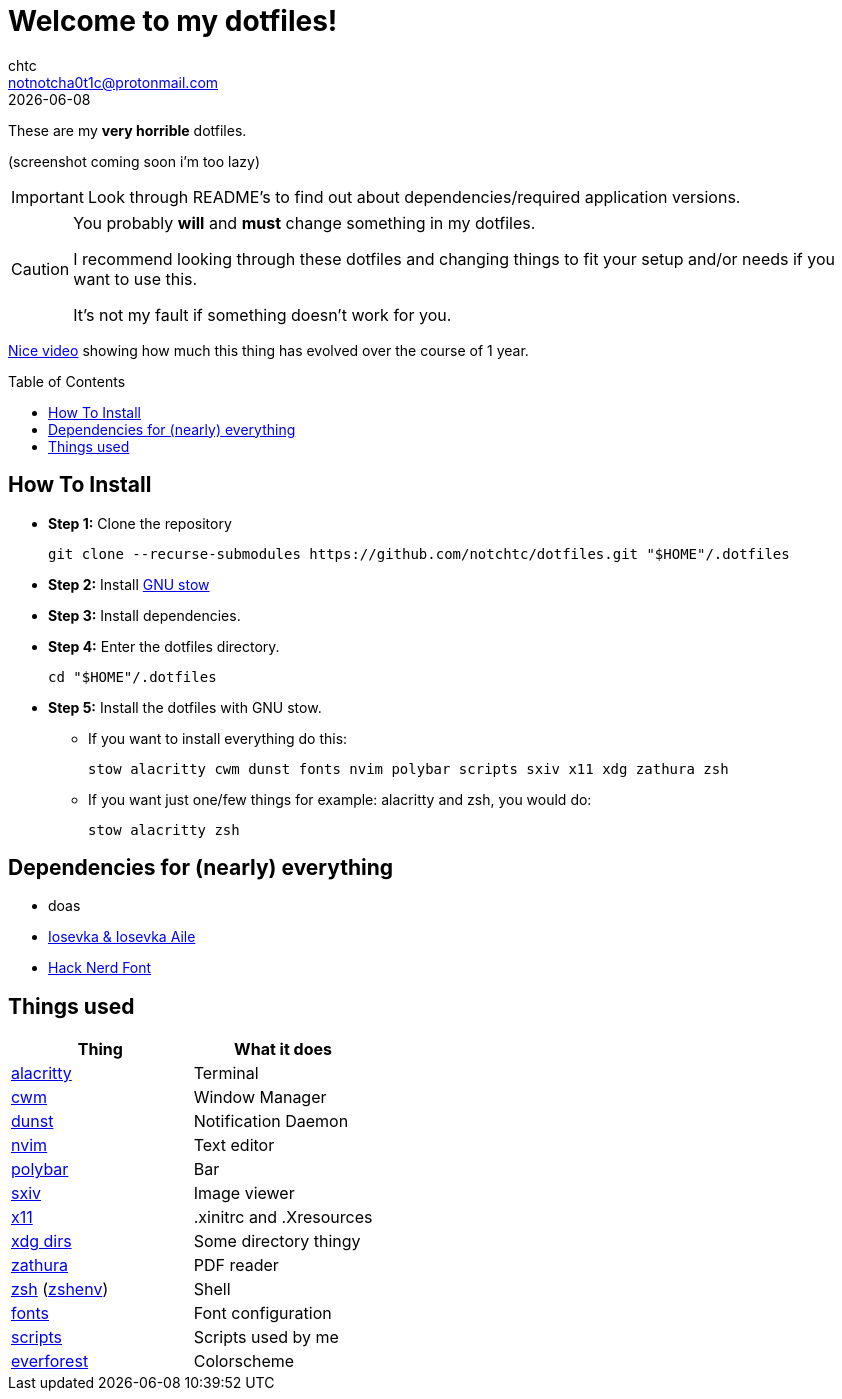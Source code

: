 = Welcome to my dotfiles!
chtc <notnotcha0t1c@protonmail.com>
{docdate}
:toc: preamble

These are my *very horrible* dotfiles.


(screenshot coming soon i'm too lazy)

IMPORTANT: Look through README's to find out about dependencies/required application versions.

[CAUTION]
====
You probably *will* and *must* change something in my dotfiles.

I recommend looking through these dotfiles and changing things to fit your setup and/or needs if you want to use this.

It's not my fault if something doesn't work for you.
====

https://www.youtube.com/watch?v=U245bbR2Fss[Nice video] showing how much this thing has evolved over the course of 1 year.

== How To Install
* *Step 1:* Clone the repository
[source,shell]
git clone --recurse-submodules https://github.com/notchtc/dotfiles.git "$HOME"/.dotfiles

* *Step 2:* Install https://www.gnu.org/software/stow/[GNU stow]
* *Step 3:* Install dependencies.
* *Step 4:* Enter the dotfiles directory.
[source,shell]
cd "$HOME"/.dotfiles

* *Step 5:* Install the dotfiles with GNU stow.
** If you want to install everything do this:
[source,shell]
stow alacritty cwm dunst fonts nvim polybar scripts sxiv x11 xdg zathura zsh

** If you want just one/few things for example: alacritty and zsh, you would do:
[source,shell]
stow alacritty zsh

== Dependencies for (nearly) everything
- doas
- https://github.com/be5invis/Iosevka/releases[Iosevka & Iosevka Aile]
- https://github.com/ryanoasis/nerd-fonts/releases[Hack Nerd Font]

== Things used
|===
|Thing|What it does

|link:./alacritty/.config/alacritty/alacritty.yml[alacritty]
|Terminal

|link:./cwm/[cwm]
|Window Manager

|link:./dunst/.config/dunst/[dunst]
|Notification Daemon

|link:./nvim/.config/nvim/[nvim]
|Text editor

|link:./polybar/.config/polybar/[polybar]
|Bar

|link:./sxiv/.config/sxiv/exec/key-handler[sxiv]
|Image viewer

|link:./x11/.config/X11/[x11]
|.xinitrc and .Xresources

|link:./xdg/.config/user-dirs.dirs[xdg dirs]
|Some directory thingy

|link:./zathura/.config/zathura/zathurarc[zathura]
|PDF reader

|link:./zsh/.config/zsh/[zsh] (link:./zsh/.zshenv[zshenv])
|Shell

|link:./fonts/.config/fontconfig/fonts.conf[fonts]
|Font configuration

|link:./scripts/.local/bin/[scripts]
|Scripts used by me

|https://github.com/sainnhe/everforest[everforest]
|Colorscheme
|===
